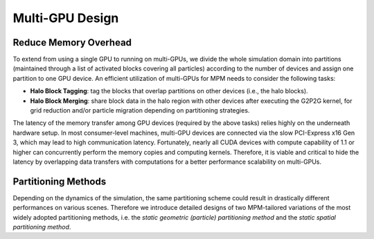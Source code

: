 Multi-GPU Design
================

Reduce Memory Overhead
----------------------
To extend from using a single GPU to running on multi-GPUs, we divide the whole simulation domain into partitions (maintained through a list of activated blocks covering
all particles) according to the number of devices and assign one partition to one GPU device. 
An efficient utilization of multi-GPUs for MPM needs to consider the following tasks:

- **Halo Block Tagging**: tag the blocks that overlap partitions on other devices (i.e., the halo blocks).
- **Halo Block Merging**: share block data in the halo region with other devices after executing the G2P2G kernel, for grid reduction and/or particle migration depending on partitioning strategies.

The latency of the memory transfer among GPU devices (required by the above tasks) relies highly on the underneath hardware setup. In most
consumer-level machines, multi-GPU devices are connected via the
slow PCI-Express x16 Gen 3, which may lead to high communication latency. Fortunately, nearly all CUDA devices with compute capability of 1.1 or higher can concurrently perform the memory
copies and computing kernels. 
Therefore, it is viable and critical to hide the latency by overlapping data transfers with computations for a better performance scalability on multi-GPUs.

.. image:: images/masking.jpg

Partitioning Methods
--------------------
Depending on the dynamics of the simulation, the same partitioning scheme could result in drastically different performances on various scenes. 
Therefore we introduce detailed designs of two MPM-tailored variations of the most widely adopted partitioning methods, 
i.e. the *static geometric (particle) partitioning method* and the *static spatial partitioning method*.
